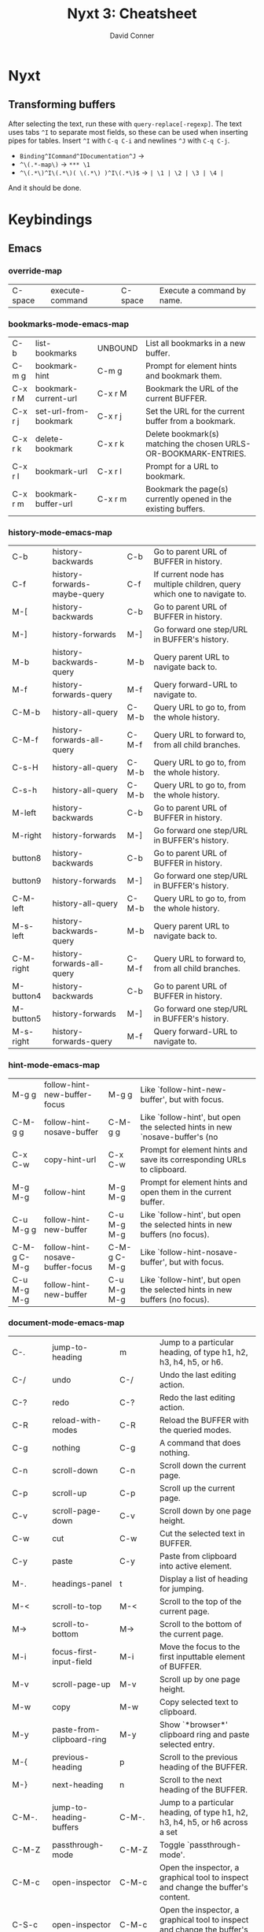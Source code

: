 :PROPERTIES:
:ID:       4a368f9b-afd4-4501-83f1-ba1a1e070f1e
:END:
#+TITLE:     Nyxt 3: Cheatsheet
#+AUTHOR:    David Conner
#+EMAIL:     aionfork@gmail.com
#+DESCRIPTION: notes

* Nyxt

** Transforming buffers

After selecting the text, run these with =query-replace[-regexp]=. The text uses
tabs =^I= to separate most fields, so these can be used when inserting pipes for
tables. Insert =^I= with =C-q C-i= and newlines =^J= with =C-q C-j=.

+ =Binding^ICommand^IDocumentation^J= →
+ =^\(.*-map\)= → =*** \1=
+ =^\(.*\)^I\(.*\)( \(.*\) )^I\(.*\)$= → =| \1 | \2 | \3 | \4 |=

And it should be done.

* Keybindings

** Emacs

*** override-map

| C-space | execute-command  | C-space | Execute a command by name. |

*** bookmarks-mode-emacs-map

| C-b     | list-bookmarks        | UNBOUND | List all bookmarks in a new buffer.                              |
| C-m g   | bookmark-hint         | C-m g   | Prompt for element hints and bookmark them.                      |
| C-x r M | bookmark-current-url  | C-x r M | Bookmark the URL of the current BUFFER.                          |
| C-x r j | set-url-from-bookmark | C-x r j | Set the URL for the current buffer from a bookmark.              |
| C-x r k | delete-bookmark       | C-x r k | Delete bookmark(s) matching the chosen URLS-OR-BOOKMARK-ENTRIES. |
| C-x r l | bookmark-url          | C-x r l | Prompt for a URL to bookmark.                                    |
| C-x r m | bookmark-buffer-url   | C-x r m | Bookmark the page(s) currently opened in the existing buffers.   |

*** history-mode-emacs-map

| C-b       | history-backwards            | C-b   | Go to parent URL of BUFFER in history.                                 |
| C-f       | history-forwards-maybe-query | C-f   | If current node has multiple children, query which one to navigate to. |
| M-[       | history-backwards            | C-b   | Go to parent URL of BUFFER in history.                                 |
| M-]       | history-forwards             | M-]   | Go forward one step/URL in BUFFER's history.                           |
| M-b       | history-backwards-query      | M-b   | Query parent URL to navigate back to.                                  |
| M-f       | history-forwards-query       | M-f   | Query forward-URL to navigate to.                                      |
| C-M-b     | history-all-query            | C-M-b | Query URL to go to, from the whole history.                            |
| C-M-f     | history-forwards-all-query   | C-M-f | Query URL to forward to, from all child branches.                      |
| C-s-H     | history-all-query            | C-M-b | Query URL to go to, from the whole history.                            |
| C-s-h     | history-all-query            | C-M-b | Query URL to go to, from the whole history.                            |
| M-left    | history-backwards            | C-b   | Go to parent URL of BUFFER in history.                                 |
| M-right   | history-forwards             | M-]   | Go forward one step/URL in BUFFER's history.                           |
| button8   | history-backwards            | C-b   | Go to parent URL of BUFFER in history.                                 |
| button9   | history-forwards             | M-]   | Go forward one step/URL in BUFFER's history.                           |
| C-M-left  | history-all-query            | C-M-b | Query URL to go to, from the whole history.                            |
| M-s-left  | history-backwards-query      | M-b   | Query parent URL to navigate back to.                                  |
| C-M-right | history-forwards-all-query   | C-M-f | Query URL to forward to, from all child branches.                      |
| M-button4 | history-backwards            | C-b   | Go to parent URL of BUFFER in history.                                 |
| M-button5 | history-forwards             | M-]   | Go forward one step/URL in BUFFER's history.                           |
| M-s-right | history-forwards-query       | M-f   | Query forward-URL to navigate to.                                      |

*** hint-mode-emacs-map

| M-g g       | follow-hint-new-buffer-focus    | M-g g       | Like `follow-hint-new-buffer', but with focus.                              |
| C-M-g g     | follow-hint-nosave-buffer       | C-M-g g     | Like `follow-hint', but open the selected hints in new `nosave-buffer's (no |
| C-x C-w     | copy-hint-url                   | C-x C-w     | Prompt for element hints and save its corresponding URLs to clipboard.      |
| M-g M-g     | follow-hint                     | M-g M-g     | Prompt for element hints and open them in the current buffer.               |
| C-u M-g g   | follow-hint-new-buffer          | C-u M-g M-g | Like `follow-hint', but open the selected hints in new buffers (no focus).  |
| C-M-g C-M-g | follow-hint-nosave-buffer-focus | C-M-g C-M-g | Like `follow-hint-nosave-buffer', but with focus.                           |
| C-u M-g M-g | follow-hint-new-buffer          | C-u M-g M-g | Like `follow-hint', but open the selected hints in new buffers (no focus).  |

*** document-mode-emacs-map

| C-.          | jump-to-heading           | m            | Jump to a particular heading, of type h1, h2, h3, h4, h5, or h6.                 |
| C-/          | undo                      | C-/          | Undo the last editing action.                                                    |
| C-?          | redo                      | C-?          | Redo the last editing action.                                                    |
| C-R          | reload-with-modes         | C-R          | Reload the BUFFER with the queried modes.                                        |
| C-g          | nothing                   | C-g          | A command that does nothing.                                                     |
| C-n          | scroll-down               | C-n          | Scroll down the current page.                                                    |
| C-p          | scroll-up                 | C-p          | Scroll up the current page.                                                      |
| C-v          | scroll-page-down          | C-v          | Scroll down by one page height.                                                  |
| C-w          | cut                       | C-w          | Cut the selected text in BUFFER.                                                 |
| C-y          | paste                     | C-y          | Paste from clipboard into active element.                                        |
| M-.          | headings-panel            | t            | Display a list of heading for jumping.                                           |
| M-<          | scroll-to-top             | M-<          | Scroll to the top of the current page.                                           |
| M->          | scroll-to-bottom          | M->          | Scroll to the bottom of the current page.                                        |
| M-i          | focus-first-input-field   | M-i          | Move the focus to the first inputtable element of BUFFER.                        |
| M-v          | scroll-page-up            | M-v          | Scroll up by one page height.                                                    |
| M-w          | copy                      | M-w          | Copy selected text to clipboard.                                                 |
| M-y          | paste-from-clipboard-ring | M-y          | Show `*browser*' clipboard ring and paste selected entry.                        |
| M-{          | previous-heading          | p            | Scroll to the previous heading of the BUFFER.                                    |
| M-}          | next-heading              | n            | Scroll to the next heading of the BUFFER.                                        |
| C-M-.        | jump-to-heading-buffers   | C-M-.        | Jump to a particular heading, of type h1, h2, h3, h4, h5, or h6 across a set     |
| C-M-Z        | passthrough-mode          | C-M-Z        | Toggle `passthrough-mode'.                                                       |
| C-M-c        | open-inspector            | C-M-c        | Open the inspector, a graphical tool to inspect and change the buffer's content. |
| C-S-c        | open-inspector            | C-M-c        | Open the inspector, a graphical tool to inspect and change the buffer's content. |
| C-x h        | select-all                | C-x h        | Select all the text in the text field.                                           |
| C-x C-+      | zoom-page                 | C-x C-+      | Zoom in the current page BUFFER.                                                 |
| C-x C-0      | reset-page-zoom           | C-x C-0      | Reset the BUFFER zoom to the `zoom-ratio-default' or RATIO.                      |
| C-x C-=      | zoom-page                 | C-x C-+      | Zoom in the current page BUFFER.                                                 |
| C-u C-x C-f  | edit-with-external-editor | C-u C-x C-f  | Edit the current input field using `external-editor-program'.                    |
| C-x C-hyphen | unzoom-page               | C-x C-hyphen | Zoom out the current page in BUFFER.                                             |

*** search-buffer-mode-emacs-map

| C-s k | remove-search-marks | C-s k | Remove all search marks.                    |
| C-s s | search-buffer       | s     | Search incrementally on the current buffer. |

*** autofill-mode-default-map

| C-i | autofill  | C-i | Fill in a field with a value from a saved list. |

*** spell-check-mode-emacs-map

| M-$ | spell-check-word  | M-$ | Spell check a word. |

*** base-mode-emacs-map

| C-T         | reopen-buffer              | C-T         | Reopen queried deleted buffer(s).                                          |
| C-d         | list-downloads             | C-d         | Display a buffer listing all downloads.                                    |
| C-l         | set-url                    | C-l         | Set the URL for the current buffer, completing with history.               |
| C-r         | reload-current-buffer      | C-r         | Reload current buffer.                                                     |
| C-t         | make-buffer-focus          | C-t         | Switch to a new buffer.                                                    |
| M-1         | repeat-key                 | M-1         | Repeat the command bound to the user-pressed keybinding TIMES times.       |
| M-2         | repeat-key                 | M-1         | Repeat the command bound to the user-pressed keybinding TIMES times.       |
| M-3         | repeat-key                 | M-1         | Repeat the command bound to the user-pressed keybinding TIMES times.       |
| M-4         | repeat-key                 | M-1         | Repeat the command bound to the user-pressed keybinding TIMES times.       |
| M-5         | repeat-key                 | M-1         | Repeat the command bound to the user-pressed keybinding TIMES times.       |
| M-6         | repeat-key                 | M-1         | Repeat the command bound to the user-pressed keybinding TIMES times.       |
| M-7         | repeat-key                 | M-1         | Repeat the command bound to the user-pressed keybinding TIMES times.       |
| M-8         | repeat-key                 | M-1         | Repeat the command bound to the user-pressed keybinding TIMES times.       |
| M-9         | repeat-key                 | M-1         | Repeat the command bound to the user-pressed keybinding TIMES times.       |
| M-l         | set-url-new-buffer         | M-l         | Prompt for a URL and set it in a new focused buffer.                       |
| M-o         | toggle-prompt-buffer-focus | C-x o       | Toggle the focus between the current buffer and the current prompt buffer. |
| M-r         | reload-buffers             | M-r         | Prompt for BUFFERS to be reloaded.                                         |
| M-x         | execute-command            | C-space     | Execute a command by name.                                                 |
| f11         | toggle-fullscreen          | f11         | Fullscreen WINDOW, or the current window, when omitted.                    |
| f1 C        | describe-class             | C-h C       | Inspect a class and show it in a help buffer.                              |
| f1 b        | describe-bindings          | ?           | Show a buffer with the list of all known bindings for the current buffer.  |
| f1 c        | describe-command           | C-h c       | Inspect a command and show it in a help buffer.                            |
| f1 f        | describe-function          | C-h f       | Inspect a function and show it in a help buffer.                           |
| f1 k        | describe-key               | C-h k       | Display binding of user-inputted keys.                                     |
| f1 p        | describe-package           | C-h p       | Inspect a package and show it in a help buffer.                            |
| f1 r        | manual                     | C-h r       | Display Nyxt manual.                                                       |
| f1 s        | describe-slot              | C-h s       | Inspect a slot and show it in a help buffer.                               |
| f1 t        | tutorial                   | C-h t       | Display Nyxt tutorial.                                                     |
| f1 v        | describe-variable          | C-h v       | Inspect a variable and show it in a help buffer.                           |
| C-M-l       | copy-url                   | C-M-l       | Save current URL to clipboard.                                             |
| C-M-t       | copy-title                 | C-M-t       | Save current page title to clipboard.                                      |
| C-M-x       | execute-extended-command   | C-M-x       | Prompt for arguments to pass to a given COMMAND.                           |
| C-h C       | describe-class             | C-h C       | Inspect a class and show it in a help buffer.                              |
| C-h b       | describe-bindings          | ?           | Show a buffer with the list of all known bindings for the current buffer.  |
| C-h c       | describe-command           | C-h c       | Inspect a command and show it in a help buffer.                            |
| C-h f       | describe-function          | C-h f       | Inspect a function and show it in a help buffer.                           |
| C-h k       | describe-key               | C-h k       | Display binding of user-inputted keys.                                     |
| C-h p       | describe-package           | C-h p       | Inspect a package and show it in a help buffer.                            |
| C-h r       | manual                     | C-h r       | Display Nyxt manual.                                                       |
| C-h s       | describe-slot              | C-h s       | Inspect a slot and show it in a help buffer.                               |
| C-h t       | tutorial                   | C-h t       | Display Nyxt tutorial.                                                     |
| C-h v       | describe-variable          | C-h v       | Inspect a variable and show it in a help buffer.                           |
| C-s-Y       | list-downloads             | C-d         | Display a buffer listing all downloads.                                    |
| C-s-y       | list-downloads             | C-d         | Display a buffer listing all downloads.                                    |
| C-tab       | switch-buffer-next         | C-x C-right | Switch to the next buffer in the buffer tree.                              |
| C-x b       | switch-buffer              | C-x b       | Switch buffer using fuzzy completion.                                      |
| C-x k       | delete-buffer              | C-x k       | Query the buffer(s) to delete.                                             |
| C-x o       | toggle-prompt-buffer-focus | C-x o       | Toggle the focus between the current buffer and the current prompt buffer. |
| C-s-tab     | switch-buffer-previous     | C-x C-left  | Switch to the previous buffer in the buffer tree.                          |
| C-space     | execute-command            | C-space     | Execute a command by name.                                                 |
| C-x 5 0     | delete-current-window      | C-x 5 0     | Delete WINDOW, or the current window, when omitted.                        |
| C-x 5 1     | delete-window              | C-x 5 1     | Delete the queried window(s).                                              |
| C-x 5 2     | make-window                | C-x 5 2     | Create a new window.                                                       |
| C-x C-b     | list-buffers               | C-x C-b     | Show all buffers and their interrelations.                                 |
| C-x C-c     | quit                       | C-x C-c     | Quit Nyxt.                                                                 |
| C-x C-f     | open-file                  | C-x C-f     | Open a file from the filesystem.                                           |
| C-x C-k     | delete-current-buffer      | q           | Delete the current buffer, and make the next buffer the current one. If no |
| M-space     | resume-prompt              | M-space     | Query an older prompt and resume it.                                       |
| C-x left    | switch-buffer-previous     | C-x C-left  | Switch to the previous buffer in the buffer tree.                          |
| C-M-space   | execute-extended-command   | C-M-x       | Prompt for arguments to pass to a given COMMAND.                           |
| C-s-space   | execute-predicted-command  | C-s-space   | Execute the predicted next command.                                        |
| C-x right   | switch-buffer-next         | C-x C-right | Switch to the next buffer in the buffer tree.                              |
| C-x C-left  | switch-buffer-previous     | C-x C-left  | Switch to the previous buffer in the buffer tree.                          |
| C-x C-right | switch-buffer-next         | C-x C-right | Switch to the next buffer in the buffer tree.                              |

** CUA

*** override-map

| C-space | execute-command | C-space | Execute a command by name. |

*** bookmarks-mode-cua-map

| C-b     | list-bookmarks        | C-b     | List all bookmarks in a new buffer.                              |
| C-d     | bookmark-current-url  | C-d     | Bookmark the URL of the current BUFFER.                          |
| C-m g   | bookmark-hint         | C-m g   | Prompt for element hints and bookmark them.                      |
| C-m k   | delete-bookmark       | C-m k   | Delete bookmark(s) matching the chosen URLS-OR-BOOKMARK-ENTRIES. |
| C-m l   | bookmark-url          | C-m l   | Prompt for a URL to bookmark.                                    |
| C-m o   | set-url-from-bookmark | C-m o   | Set the URL for the current buffer from a bookmark.              |
| C-m s   | bookmark-current-url  | C-d     | Bookmark the URL of the current BUFFER.                          |
| C-m C-s | bookmark-buffer-url   | C-m C-s | Bookmark the page(s) currently opened in the existing buffers.   |

*** history-mode-default-map

| M-[       | history-backwards          | M-[       | Go to parent URL of BUFFER in history.            |
| M-]       | history-forwards           | M-]       | Go forward one step/URL in BUFFER's history.      |
| C-s-H     | history-all-query          | C-M-left  | Query URL to go to, from the whole history.       |
| C-s-h     | history-all-query          | C-M-left  | Query URL to go to, from the whole history.       |
| M-left    | history-backwards          | M-[       | Go to parent URL of BUFFER in history.            |
| M-right   | history-forwards           | M-]       | Go forward one step/URL in BUFFER's history.      |
| button8   | history-backwards          | M-[       | Go to parent URL of BUFFER in history.            |
| button9   | history-forwards           | M-]       | Go forward one step/URL in BUFFER's history.      |
| C-M-left  | history-all-query          | C-M-left  | Query URL to go to, from the whole history.       |
| M-s-left  | history-backwards-query    | M-s-left  | Query parent URL to navigate back to.             |
| C-M-right | history-forwards-all-query | C-M-right | Query URL to forward to, from all child branches. |
| M-button4 | history-backwards          | M-[       | Go to parent URL of BUFFER in history.            |
| M-button5 | history-forwards           | M-]       | Go forward one step/URL in BUFFER's history.      |
| M-s-right | history-forwards-query     | M-s-right | Query forward-URL to navigate to.                 |

*** hint-mode-cua-map

| C-J       | follow-hint-new-buffer          | C-J       | Like `follow-hint', but open the selected hints in new buffers (no focus).  |
| C-j       | follow-hint                     | C-j       | Prompt for element hints and open them in the current buffer.               |
| C-M-j     | follow-hint-nosave-buffer-focus | C-M-j     | Like `follow-hint-nosave-buffer', but with focus.                           |
| M-c h     | copy-hint-url                   | M-c h     | Prompt for element hints and save its corresponding URLs to clipboard.      |
| C-u C-j   | follow-hint-new-buffer-focus    | C-u C-j   | Like `follow-hint-new-buffer', but with focus.                              |
| C-u C-M-j | follow-hint-nosave-buffer       | C-u C-M-j | Like `follow-hint', but open the selected hints in new `nosave-buffer's (no |

*** document-mode-cua-map

| C-+          | zoom-page                 | C-+          | Zoom in the current page BUFFER.                                                 |
| C-0          | reset-page-zoom           | C-0          | Reset the BUFFER zoom to the `zoom-ratio-default' or RATIO.                      |
| C-=          | zoom-page                 | C-+          | Zoom in the current page BUFFER.                                                 |
| C-R          | reload-with-modes         | C-R          | Reload the BUFFER with the queried modes.                                        |
| C-Z          | redo                      | C-Z          | Redo the last editing action.                                                    |
| C-a          | select-all                | C-a          | Select all the text in the text field.                                           |
| C-c          | copy                      | C-c          | Copy selected text to clipboard.                                                 |
| C-h          | jump-to-heading           | C-h          | Jump to a particular heading, of type h1, h2, h3, h4, h5, or h6.                 |
| C-p          | print-buffer              | C-p          | Print the current buffer.                                                        |
| C-v          | paste                     | C-v          | Paste from clipboard into active element.                                        |
| C-x          | cut                       | C-x          | Cut the selected text in BUFFER.                                                 |
| C-z          | undo                      | C-z          | Undo the last editing action.                                                    |
| M-.          | headings-panel            | M-.          | Display a list of heading for jumping.                                           |
| M-i          | focus-first-input-field   | M-i          | Move the focus to the first inputtable element of BUFFER.                        |
| M-v          | paste-from-clipboard-ring | M-v          | Show `*browser*' clipboard ring and paste selected entry.                        |
| M-{          | previous-heading          | M-{          | Scroll to the previous heading of the BUFFER.                                    |
| M-}          | next-heading              | M-}          | Scroll to the next heading of the BUFFER.                                        |
| end          | maybe-scroll-to-bottom    | end          | Scroll to bottom if no input element is active, forward event otherwise.         |
| C-up         | scroll-to-top             | C-up         | Scroll to the top of the current page.                                           |
| home         | maybe-scroll-to-top       | home         | Scroll to top if no input element is active, forward event otherwise.            |
| C-M-Z        | passthrough-mode          | C-M-Z        | Toggle `passthrough-mode'.                                                       |
| C-M-c        | open-inspector            | C-M-c        | Open the inspector, a graphical tool to inspect and change the buffer's content. |
| C-M-h        | jump-to-heading-buffers   | C-M-h        | Jump to a particular heading, of type h1, h2, h3, h4, h5, or h6 across a set     |
| C-S-c        | open-inspector            | C-M-c        | Open the inspector, a graphical tool to inspect and change the buffer's content. |
| C-down       | scroll-to-bottom          | C-down       | Scroll to the bottom of the current page.                                        |
| C-u C-o      | edit-with-external-editor | C-u C-o      | Edit the current input field using `external-editor-program'.                    |
| C-hyphen     | unzoom-page               | C-button5    | Zoom out the current page in BUFFER.                                             |
| keypadup     | scroll-up                 | keypadup     | Scroll up the current page.                                                      |
| C-button4    | zoom-page                 | C-+          | Zoom in the current page BUFFER.                                                 |
| C-button5    | unzoom-page               | C-button5    | Zoom out the current page in BUFFER.                                             |
| keypadend    | scroll-to-bottom          | C-down       | Scroll to the bottom of the current page.                                        |
| keypaddown   | scroll-down               | keypaddown   | Scroll down the current page.                                                    |
| keypadhome   | scroll-to-top             | C-up         | Scroll to the top of the current page.                                           |
| keypadleft   | scroll-left               | keypadleft   | Scroll left the current page.                                                    |
| keypadnext   | scroll-page-down          | keypadnext   | Scroll down by one page height.                                                  |
| keypadprior  | scroll-page-up            | keypadpageup | Scroll up by one page height.                                                    |
| keypadright  | scroll-right              | keypadright  | Scroll right the current page.                                                   |
| keypadpageup | scroll-page-up            | keypadpageup | Scroll up by one page height.                                                    |

*** search-buffer-mode-cua-map

| f3  | search-buffer       | C-f | Search incrementally on the current buffer. |
| C-f | search-buffer       | C-f | Search incrementally on the current buffer. |
| M-f | remove-search-marks | M-f | Remove all search marks.                    |

*** autofill-mode-default-map

| C-i | autofill | C-i | Fill in a field with a value from a saved list. |

*** spell-check-mode-cua-map

*** base-mode-cua-map

| f5         | reload-current-buffer      | f5        | Reload current buffer.                                                     |
| C-/        | reopen-buffer              | C-/       | Reopen queried deleted buffer(s).                                          |
| C-O        | load-file                  | C-O       | Load the prompted Lisp file.                                               |
| C-T        | reopen-buffer              | C-/       | Reopen queried deleted buffer(s).                                          |
| C-W        | delete-current-window      | C-W       | Delete WINDOW, or the current window, when omitted.                        |
| C-[        | switch-buffer-previous     | C-[       | Switch to the previous buffer in the buffer tree.                          |
| C-]        | switch-buffer-next         | C-]       | Switch to the next buffer in the buffer tree.                              |
| C-`        | switch-buffer-last         | C-`       | Switch to the last visited buffer.                                         |
| C-l        | set-url                    | C-l       | Set the URL for the current buffer, completing with history.               |
| C-n        | make-window                | C-n       | Create a new window.                                                       |
| C-o        | open-file                  | C-o       | Open a file from the filesystem.                                           |
| C-q        | quit                       | C-q       | Quit Nyxt.                                                                 |
| C-r        | reload-current-buffer      | f5        | Reload current buffer.                                                     |
| C-t        | make-buffer-focus          | C-t       | Switch to a new buffer.                                                    |
| C-w        | delete-current-buffer      | C-w       | Delete the current buffer, and make the next buffer the current one. If no |
| M-l        | set-url-new-buffer         | M-l       | Prompt for a URL and set it in a new focused buffer.                       |
| M-o        | toggle-prompt-buffer-focus | M-o       | Toggle the focus between the current buffer and the current prompt buffer. |
| M-r        | reload-buffers             | M-r       | Prompt for BUFFERS to be reloaded.                                         |
| M-w        | delete-window              | M-w       | Delete the queried window(s).                                              |
| f11        | toggle-fullscreen          | f11       | Fullscreen WINDOW, or the current window, when omitted.                    |
| f1 C       | describe-class             | f1 C      | Inspect a class and show it in a help buffer.                              |
| f1 b       | describe-bindings          | f1 b      | Show a buffer with the list of all known bindings for the current buffer.  |
| f1 c       | describe-command           | f1 c      | Inspect a command and show it in a help buffer.                            |
| f1 f       | describe-function          | f1 f      | Inspect a function and show it in a help buffer.                           |
| f1 k       | describe-key               | f1 k      | Display binding of user-inputted keys.                                     |
| f1 p       | describe-package           | f1 p      | Inspect a package and show it in a help buffer.                            |
| f1 r       | manual                     | f1 r      | Display Nyxt manual.                                                       |
| f1 s       | describe-slot              | f1 s      | Inspect a slot and show it in a help buffer.                               |
| f1 t       | tutorial                   | f1 t      | Display Nyxt tutorial.                                                     |
| f1 v       | describe-variable          | f1 v      | Inspect a variable and show it in a help buffer.                           |
| C-M-l      | set-url-new-nosave-buffer  | C-M-l     | Prompt for a URL and set it in a new focused nosave buffer.                |
| C-s-W      | delete-current-window      | C-W       | Delete WINDOW, or the current window, when omitted.                        |
| C-s-Y      | list-downloads             | C-s-Y     | Display a buffer listing all downloads.                                    |
| C-s-y      | list-downloads             | C-s-Y     | Display a buffer listing all downloads.                                    |
| C-tab      | switch-buffer-next         | C-]       | Switch to the next buffer in the buffer tree.                              |
| M-c l      | copy-url                   | M-c l     | Save current URL to clipboard.                                             |
| M-c t      | copy-title                 | M-c t     | Save current page title to clipboard.                                      |
| M-down     | switch-buffer              | M-down    | Switch buffer using fuzzy completion.                                      |
| C-s-tab    | switch-buffer-previous     | C-[       | Switch to the previous buffer in the buffer tree.                          |
| C-space    | execute-command            | C-space   | Execute a command by name.                                                 |
| M-space    | resume-prompt              | M-space   | Query an older prompt and resume it.                                       |
| C-pageup   | switch-buffer-previous     | C-[       | Switch to the previous buffer in the buffer tree.                          |
| C-M-space  | execute-extended-command   | C-M-space | Prompt for arguments to pass to a given COMMAND.                           |
| C-s-space  | execute-predicted-command  | C-s-space | Execute the predicted next command.                                        |
| C-pagedown | switch-buffer-next         | C-]       | Switch to the next buffer in the buffer tree.                              |
